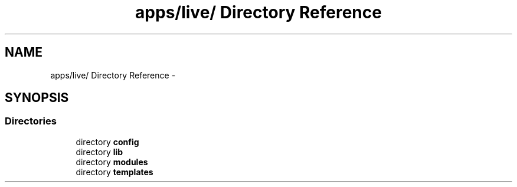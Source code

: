 .TH "apps/live/ Directory Reference" 3 "Thu Jun 6 2013" "Lufy" \" -*- nroff -*-
.ad l
.nh
.SH NAME
apps/live/ Directory Reference \- 
.SH SYNOPSIS
.br
.PP
.SS "Directories"

.in +1c
.ti -1c
.RI "directory \fBconfig\fP"
.br
.ti -1c
.RI "directory \fBlib\fP"
.br
.ti -1c
.RI "directory \fBmodules\fP"
.br
.ti -1c
.RI "directory \fBtemplates\fP"
.br
.in -1c
